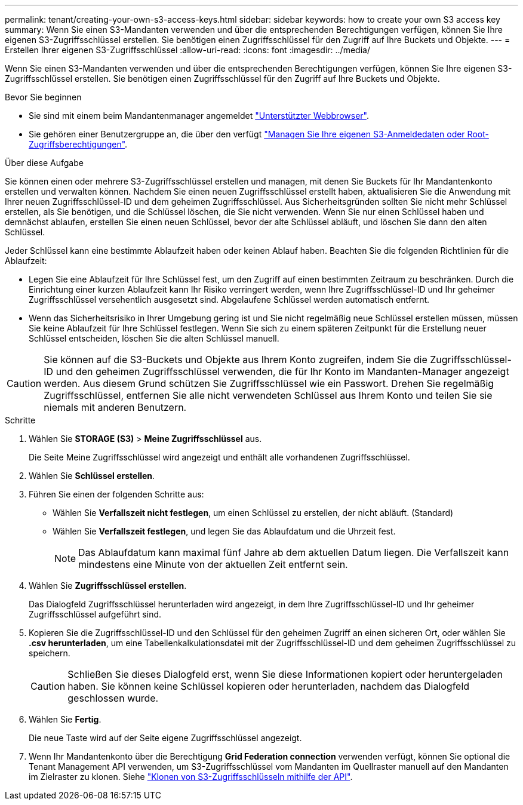 ---
permalink: tenant/creating-your-own-s3-access-keys.html 
sidebar: sidebar 
keywords: how to create your own S3 access key 
summary: Wenn Sie einen S3-Mandanten verwenden und über die entsprechenden Berechtigungen verfügen, können Sie Ihre eigenen S3-Zugriffsschlüssel erstellen. Sie benötigen einen Zugriffsschlüssel für den Zugriff auf Ihre Buckets und Objekte. 
---
= Erstellen Ihrer eigenen S3-Zugriffsschlüssel
:allow-uri-read: 
:icons: font
:imagesdir: ../media/


[role="lead"]
Wenn Sie einen S3-Mandanten verwenden und über die entsprechenden Berechtigungen verfügen, können Sie Ihre eigenen S3-Zugriffsschlüssel erstellen. Sie benötigen einen Zugriffsschlüssel für den Zugriff auf Ihre Buckets und Objekte.

.Bevor Sie beginnen
* Sie sind mit einem beim Mandantenmanager angemeldet link:../admin/web-browser-requirements.html["Unterstützter Webbrowser"].
* Sie gehören einer Benutzergruppe an, die über den verfügt link:tenant-management-permissions.html["Managen Sie Ihre eigenen S3-Anmeldedaten oder Root-Zugriffsberechtigungen"].


.Über diese Aufgabe
Sie können einen oder mehrere S3-Zugriffsschlüssel erstellen und managen, mit denen Sie Buckets für Ihr Mandantenkonto erstellen und verwalten können. Nachdem Sie einen neuen Zugriffsschlüssel erstellt haben, aktualisieren Sie die Anwendung mit Ihrer neuen Zugriffsschlüssel-ID und dem geheimen Zugriffsschlüssel. Aus Sicherheitsgründen sollten Sie nicht mehr Schlüssel erstellen, als Sie benötigen, und die Schlüssel löschen, die Sie nicht verwenden. Wenn Sie nur einen Schlüssel haben und demnächst ablaufen, erstellen Sie einen neuen Schlüssel, bevor der alte Schlüssel abläuft, und löschen Sie dann den alten Schlüssel.

Jeder Schlüssel kann eine bestimmte Ablaufzeit haben oder keinen Ablauf haben. Beachten Sie die folgenden Richtlinien für die Ablaufzeit:

* Legen Sie eine Ablaufzeit für Ihre Schlüssel fest, um den Zugriff auf einen bestimmten Zeitraum zu beschränken. Durch die Einrichtung einer kurzen Ablaufzeit kann Ihr Risiko verringert werden, wenn Ihre Zugriffsschlüssel-ID und Ihr geheimer Zugriffsschlüssel versehentlich ausgesetzt sind. Abgelaufene Schlüssel werden automatisch entfernt.
* Wenn das Sicherheitsrisiko in Ihrer Umgebung gering ist und Sie nicht regelmäßig neue Schlüssel erstellen müssen, müssen Sie keine Ablaufzeit für Ihre Schlüssel festlegen. Wenn Sie sich zu einem späteren Zeitpunkt für die Erstellung neuer Schlüssel entscheiden, löschen Sie die alten Schlüssel manuell.



CAUTION: Sie können auf die S3-Buckets und Objekte aus Ihrem Konto zugreifen, indem Sie die Zugriffsschlüssel-ID und den geheimen Zugriffsschlüssel verwenden, die für Ihr Konto im Mandanten-Manager angezeigt werden. Aus diesem Grund schützen Sie Zugriffsschlüssel wie ein Passwort. Drehen Sie regelmäßig Zugriffsschlüssel, entfernen Sie alle nicht verwendeten Schlüssel aus Ihrem Konto und teilen Sie sie niemals mit anderen Benutzern.

.Schritte
. Wählen Sie *STORAGE (S3)* > *Meine Zugriffsschlüssel* aus.
+
Die Seite Meine Zugriffsschlüssel wird angezeigt und enthält alle vorhandenen Zugriffsschlüssel.

. Wählen Sie *Schlüssel erstellen*.
. Führen Sie einen der folgenden Schritte aus:
+
** Wählen Sie *Verfallszeit nicht festlegen*, um einen Schlüssel zu erstellen, der nicht abläuft. (Standard)
** Wählen Sie *Verfallszeit festlegen*, und legen Sie das Ablaufdatum und die Uhrzeit fest.
+

NOTE: Das Ablaufdatum kann maximal fünf Jahre ab dem aktuellen Datum liegen. Die Verfallszeit kann mindestens eine Minute von der aktuellen Zeit entfernt sein.



. Wählen Sie *Zugriffsschlüssel erstellen*.
+
Das Dialogfeld Zugriffsschlüssel herunterladen wird angezeigt, in dem Ihre Zugriffsschlüssel-ID und Ihr geheimer Zugriffsschlüssel aufgeführt sind.

. Kopieren Sie die Zugriffsschlüssel-ID und den Schlüssel für den geheimen Zugriff an einen sicheren Ort, oder wählen Sie *.csv herunterladen*, um eine Tabellenkalkulationsdatei mit der Zugriffsschlüssel-ID und dem geheimen Zugriffsschlüssel zu speichern.
+

CAUTION: Schließen Sie dieses Dialogfeld erst, wenn Sie diese Informationen kopiert oder heruntergeladen haben. Sie können keine Schlüssel kopieren oder herunterladen, nachdem das Dialogfeld geschlossen wurde.

. Wählen Sie *Fertig*.
+
Die neue Taste wird auf der Seite eigene Zugriffsschlüssel angezeigt.

. Wenn Ihr Mandantenkonto über die Berechtigung *Grid Federation connection* verwenden verfügt, können Sie optional die Tenant Management API verwenden, um S3-Zugriffsschlüssel vom Mandanten im Quellraster manuell auf den Mandanten im Zielraster zu klonen. Siehe link:grid-federation-clone-keys-with-api.html["Klonen von S3-Zugriffsschlüsseln mithilfe der API"].

